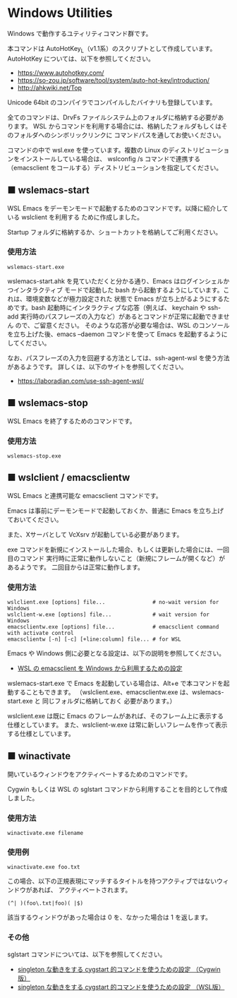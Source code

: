 #+STARTUP: showall indent

* Windows Utilities

Windows で動作するユティリティコマンド群です。

本コマンドは AutoHotKey_L（v1.1系）のスクリプトとして作成しています。
AutoHotKey については、以下を参照してください。

- https://www.autohotkey.com/
- https://so-zou.jp/software/tool/system/auto-hot-key/introduction/
- http://ahkwiki.net/Top

Unicode 64bit のコンパイラでコンパイルしたバイナリも登録しています。

全てのコマンドは、DrvFs ファイルシステム上のフォルダに格納する必要があります。
WSL からコマンドを利用する場合には、格納したフォルダもしくはそのフォルダへのシンボリックリンクに
コマンドパスを通してお使いください。

コマンドの中で wsl.exe を使っています。複数の Linux のディストリビューションをインストールしている場合は、
wslconfig /s コマンドで連携する（emacsclient をコールする）ディストリビューションを指定してください。

** ■ wslemacs-start

WSL Emacs をデーモンモードで起動するためのコマンドです。以降に紹介している wslclient を利用する
ために作成しました。

Startup フォルダに格納するか、ショートカットを格納してご利用ください。

*** 使用方法

#+BEGIN_EXAMPLE
wslemacs-start.exe
#+END_EXAMPLE

wslemacs-start.ahk を見ていただくと分かる通り、Emacs はログインシェルかつインタラクティブ
モードで起動した bash から起動するようにしています。これは、環境変数などが極力設定された
状態で Emacs が立ち上がるようにするためです。bash 起動時にインタラクティブな応答（例えば、
keychain や ssh-add 実行時のパスフレーズの入力など）があるとコマンドが正常に起動できません
ので、ご留意ください。
そのような応答が必要な場合は、WSL のコンソールを立ち上げた後、emacs --daemon コマンドを使って
Emacs を起動するようにしてください。

なお、パスフレーズの入力を回避する方法としては、ssh-agent-wsl を使う方法があるようです。
詳しくは、以下のサイトを参照してください。

- https://laboradian.com/use-ssh-agent-wsl/

** ■ wslemacs-stop

WSL Emacs を終了するためのコマンドです。

*** 使用方法

#+BEGIN_EXAMPLE
wslemacs-stop.exe
#+END_EXAMPLE

** ■ wslclient / emacsclientw

WSL Emacs と連携可能な emacsclient コマンドです。

Emacs は事前にデーモンモードで起動しておくか、普通に Emacs を立ち上げておいてください。

また、Xサーバとして VcXsrv が起動している必要があります。

exe コマンドを新規にインストールした場合、もしくは更新した場合には、一回目のコマンド
実行時に正常に動作しないこと（新規にフレームが開くなど）があるようです。
二回目からは正常に動作します。

*** 使用方法

#+BEGIN_EXAMPLE
wslclient.exe [options] file...               # no-wait version for Windows
wslclient-w.exe [options] file...             # wait version for Windows
emacsclientw.exe [options] file...            # emacsclient command with activate control
emacsclientw [-n] [-c] [+line:column] file... # for WSL
#+END_EXAMPLE

Emacs や Windows 側に必要となる設定は、以下の説明を参照してください。

- [[https://www49.atwiki.jp/ntemacs/pages/75.html][WSL の emacsclient を Windows から利用するための設定]]

wslemacs-start.exe で Emacs を起動している場合は、Alt+e で本コマンドを起動することもできます。
（wslclient.exe、emacsclientw.exe は、wslemacs-start.exe と 同じフォルダに格納しておく
必要があります。）

wslclient.exe は既に Emacs のフレームがあれば、そのフレーム上に表示する仕様としています。
また、wslclient-w.exe は常に新しいフレームを作って表示する仕様としています。

** ■ winactivate

開いているウィンドウをアクティベートするためのコマンドです。

Cygwin もしくは WSL の sglstart コマンドから利用することを目的として作成しました。

*** 使用方法

#+BEGIN_EXAMPLE
winactivate.exe filename
#+END_EXAMPLE

*** 使用例

#+BEGIN_EXAMPLE
winactivate.exe foo.txt
#+END_EXAMPLE

この場合、以下の正規表現にマッチするタイトルを持つアクティブではないウィンドウがあれば、
アクティベートされます。

#+BEGIN_EXAMPLE
(^| )(foo\.txt|foo)( |$)
#+END_EXAMPLE

該当するウィンドウがあった場合は 0 を、なかった場合は 1 を返します。

*** その他

sglstart コマンドについては、以下を参照してください。

- [[https://www49.atwiki.jp/ntemacs/pages/60.html][singleton な動きをする cygstart 的コマンドを使うための設定 （Cygwin版）]]
- [[https://www49.atwiki.jp/ntemacs/pages/63.html][singleton な動きをする cygstart 的コマンドを使うための設定 （WSL版）]]
